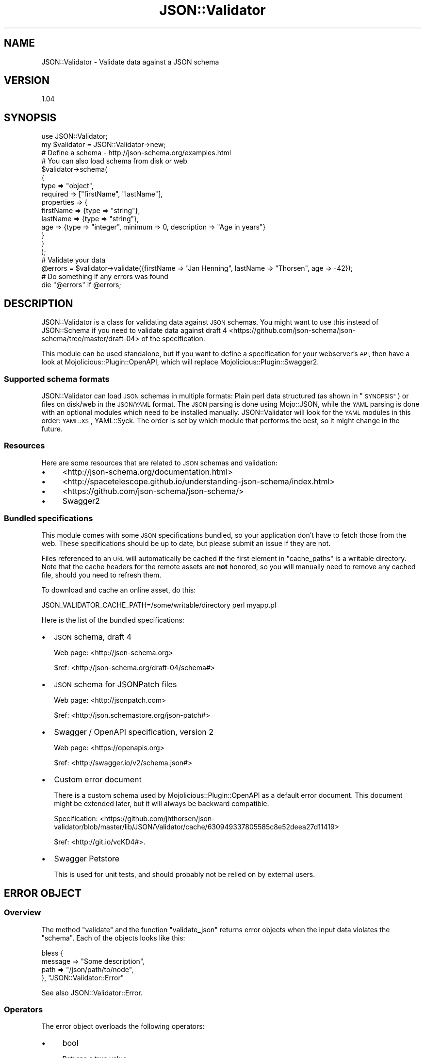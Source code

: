 .\" Automatically generated by Pod::Man 2.27 (Pod::Simple 3.28)
.\"
.\" Standard preamble:
.\" ========================================================================
.de Sp \" Vertical space (when we can't use .PP)
.if t .sp .5v
.if n .sp
..
.de Vb \" Begin verbatim text
.ft CW
.nf
.ne \\$1
..
.de Ve \" End verbatim text
.ft R
.fi
..
.\" Set up some character translations and predefined strings.  \*(-- will
.\" give an unbreakable dash, \*(PI will give pi, \*(L" will give a left
.\" double quote, and \*(R" will give a right double quote.  \*(C+ will
.\" give a nicer C++.  Capital omega is used to do unbreakable dashes and
.\" therefore won't be available.  \*(C` and \*(C' expand to `' in nroff,
.\" nothing in troff, for use with C<>.
.tr \(*W-
.ds C+ C\v'-.1v'\h'-1p'\s-2+\h'-1p'+\s0\v'.1v'\h'-1p'
.ie n \{\
.    ds -- \(*W-
.    ds PI pi
.    if (\n(.H=4u)&(1m=24u) .ds -- \(*W\h'-12u'\(*W\h'-12u'-\" diablo 10 pitch
.    if (\n(.H=4u)&(1m=20u) .ds -- \(*W\h'-12u'\(*W\h'-8u'-\"  diablo 12 pitch
.    ds L" ""
.    ds R" ""
.    ds C` ""
.    ds C' ""
'br\}
.el\{\
.    ds -- \|\(em\|
.    ds PI \(*p
.    ds L" ``
.    ds R" ''
.    ds C`
.    ds C'
'br\}
.\"
.\" Escape single quotes in literal strings from groff's Unicode transform.
.ie \n(.g .ds Aq \(aq
.el       .ds Aq '
.\"
.\" If the F register is turned on, we'll generate index entries on stderr for
.\" titles (.TH), headers (.SH), subsections (.SS), items (.Ip), and index
.\" entries marked with X<> in POD.  Of course, you'll have to process the
.\" output yourself in some meaningful fashion.
.\"
.\" Avoid warning from groff about undefined register 'F'.
.de IX
..
.nr rF 0
.if \n(.g .if rF .nr rF 1
.if (\n(rF:(\n(.g==0)) \{
.    if \nF \{
.        de IX
.        tm Index:\\$1\t\\n%\t"\\$2"
..
.        if !\nF==2 \{
.            nr % 0
.            nr F 2
.        \}
.    \}
.\}
.rr rF
.\" ========================================================================
.\"
.IX Title "JSON::Validator 3"
.TH JSON::Validator 3 "2017-10-05" "perl v5.16.3" "User Contributed Perl Documentation"
.\" For nroff, turn off justification.  Always turn off hyphenation; it makes
.\" way too many mistakes in technical documents.
.if n .ad l
.nh
.SH "NAME"
JSON::Validator \- Validate data against a JSON schema
.SH "VERSION"
.IX Header "VERSION"
1.04
.SH "SYNOPSIS"
.IX Header "SYNOPSIS"
.Vb 2
\&  use JSON::Validator;
\&  my $validator = JSON::Validator\->new;
\&
\&  # Define a schema \- http://json\-schema.org/examples.html
\&  # You can also load schema from disk or web
\&  $validator\->schema(
\&    {
\&      type       => "object",
\&      required   => ["firstName", "lastName"],
\&      properties => {
\&        firstName => {type => "string"},
\&        lastName  => {type => "string"},
\&        age       => {type => "integer", minimum => 0, description => "Age in years"}
\&      }
\&    }
\&  );
\&
\&  # Validate your data
\&  @errors = $validator\->validate({firstName => "Jan Henning", lastName => "Thorsen", age => \-42});
\&
\&  # Do something if any errors was found
\&  die "@errors" if @errors;
.Ve
.SH "DESCRIPTION"
.IX Header "DESCRIPTION"
JSON::Validator is a class for validating data against \s-1JSON\s0 schemas.
You might want to use this instead of JSON::Schema if you need to
validate data against draft 4 <https://github.com/json-schema/json-schema/tree/master/draft-04>
of the specification.
.PP
This module can be used standalone, but if you want to define a specification
for your webserver's \s-1API,\s0 then have a look at Mojolicious::Plugin::OpenAPI,
which will replace Mojolicious::Plugin::Swagger2.
.SS "Supported schema formats"
.IX Subsection "Supported schema formats"
JSON::Validator can load \s-1JSON\s0 schemas in multiple formats: Plain perl data
structured (as shown in \*(L"\s-1SYNOPSIS\*(R"\s0) or files on disk/web in the \s-1JSON/YAML\s0
format. The \s-1JSON\s0 parsing is done using Mojo::JSON, while the \s-1YAML\s0 parsing
is done with an optional modules which need to be installed manually.
JSON::Validator will look for the \s-1YAML\s0 modules in this order: \s-1YAML::XS\s0,
YAML::Syck. The order is set by which module that performs the best, so it
might change in the future.
.SS "Resources"
.IX Subsection "Resources"
Here are some resources that are related to \s-1JSON\s0 schemas and validation:
.IP "\(bu" 4
<http://json\-schema.org/documentation.html>
.IP "\(bu" 4
<http://spacetelescope.github.io/understanding\-json\-schema/index.html>
.IP "\(bu" 4
<https://github.com/json\-schema/json\-schema/>
.IP "\(bu" 4
Swagger2
.SS "Bundled specifications"
.IX Subsection "Bundled specifications"
This module comes with some \s-1JSON\s0 specifications bundled, so your application
don't have to fetch those from the web. These specifications should be up to
date, but please submit an issue if they are not.
.PP
Files referenced to an \s-1URL\s0 will automatically be cached if the first element in
\&\*(L"cache_paths\*(R" is a writable directory. Note that the cache headers for the
remote assets are \fBnot\fR honored, so you will manually need to remove any
cached file, should you need to refresh them.
.PP
To download and cache an online asset, do this:
.PP
.Vb 1
\&  JSON_VALIDATOR_CACHE_PATH=/some/writable/directory perl myapp.pl
.Ve
.PP
Here is the list of the bundled specifications:
.IP "\(bu" 2
\&\s-1JSON\s0 schema, draft 4
.Sp
Web page: <http://json\-schema.org>
.Sp
\&\f(CW$ref\fR: <http://json\-schema.org/draft\-04/schema#>
.IP "\(bu" 2
\&\s-1JSON\s0 schema for JSONPatch files
.Sp
Web page: <http://jsonpatch.com>
.Sp
\&\f(CW$ref\fR: <http://json.schemastore.org/json\-patch#>
.IP "\(bu" 2
Swagger / OpenAPI specification, version 2
.Sp
Web page: <https://openapis.org>
.Sp
\&\f(CW$ref\fR: <http://swagger.io/v2/schema.json#>
.IP "\(bu" 2
Custom error document
.Sp
There is a custom schema used by Mojolicious::Plugin::OpenAPI as a default
error document. This document might be extended later, but it will always be
backward compatible.
.Sp
Specification: <https://github.com/jhthorsen/json\-validator/blob/master/lib/JSON/Validator/cache/630949337805585c8e52deea27d11419>
.Sp
\&\f(CW$ref\fR: <http://git.io/vcKD4#>.
.IP "\(bu" 2
Swagger Petstore
.Sp
This is used for unit tests, and should probably not be relied on by external
users.
.SH "ERROR OBJECT"
.IX Header "ERROR OBJECT"
.SS "Overview"
.IX Subsection "Overview"
The method \*(L"validate\*(R" and the function \*(L"validate_json\*(R" returns
error objects when the input data violates the \*(L"schema\*(R". Each of
the objects looks like this:
.PP
.Vb 4
\&  bless {
\&    message => "Some description",
\&    path => "/json/path/to/node",
\&  }, "JSON::Validator::Error"
.Ve
.PP
See also JSON::Validator::Error.
.SS "Operators"
.IX Subsection "Operators"
The error object overloads the following operators:
.IP "\(bu" 4
bool
.Sp
Returns a true value.
.IP "\(bu" 4
string
.Sp
Returns the \*(L"path\*(R" and \*(L"message\*(R" part as a string: \*(L"$path: \f(CW$message\fR\*(R".
.SS "Special cases"
.IX Subsection "Special cases"
Have a look at the test suite <https://github.com/jhthorsen/json-validator/tree/master/t>
for documented examples of the error cases. Especially look at \f(CW\*(C`jv\-allof.t\*(C'\fR,
\&\f(CW\*(C`jv\-anyof.t\*(C'\fR and \f(CW\*(C`jv\-oneof.t\*(C'\fR.
.PP
The special cases for \*(L"allOf\*(R", \*(L"anyOf\*(R" and \*(L"oneOf\*(R" will contain the error messages
from all the failing rules below. It can be a bit hard to read, so if the error message
is long, then you might want to run a smaller test with \f(CW\*(C`JSON_VALIDATOR_DEBUG=1\*(C'\fR.
.PP
Example error object:
.PP
.Vb 4
\&  bless {
\&    message => "(String is too long: 8/5. String is too short: 8/12)",
\&    path => "/json/path/to/node",
\&  }, "JSON::Validator::Error"
.Ve
.PP
Note that these error messages are subject for change. Any suggestions are most
welcome!
.SH "FUNCTIONS"
.IX Header "FUNCTIONS"
.SS "validate_json"
.IX Subsection "validate_json"
.Vb 2
\&  use JSON::Validator "validate_json";
\&  @errors = validate_json $data, $schema;
.Ve
.PP
This can be useful in web applications:
.PP
.Vb 1
\&  @errors = validate_json $c\->req\->json, "data://main/spec.json";
.Ve
.PP
See also \*(L"validate\*(R" and \*(L"\s-1ERROR OBJECT\*(R"\s0 for more details.
.SH "ATTRIBUTES"
.IX Header "ATTRIBUTES"
.SS "cache_paths"
.IX Subsection "cache_paths"
.Vb 2
\&  $self = $self\->cache_paths(\e@paths);
\&  $array_ref = $self\->cache_paths;
.Ve
.PP
A list of directories to where cached specifications are stored. Defaults to
\&\f(CW\*(C`JSON_VALIDATOR_CACHE_PATH\*(C'\fR environment variable and the specs that is bundled
with this distribution.
.PP
\&\f(CW\*(C`JSON_VALIDATOR_CACHE_PATH\*(C'\fR can be a list of directories, each separated by \*(L":\*(R".
.PP
See \*(L"Bundled specifications\*(R" for more details.
.SS "formats"
.IX Subsection "formats"
.Vb 2
\&  $hash_ref = $self\->formats;
\&  $self = $self\->formats(\e%hash);
.Ve
.PP
Holds a hash-ref, where the keys are supported \s-1JSON\s0 type \*(L"formats\*(R", and
the values holds a code block which can validate a given format.
.PP
Note! The modules mentioned below are optional.
.IP "\(bu" 4
date-time
.Sp
An \s-1RFC3339\s0 timestamp in \s-1UTC\s0 time. This is formatted as
\&\*(L"YYYY\-MM\-DDThh:mm:ss.fffZ\*(R". The milliseconds portion (\*(L".fff\*(R") is optional
.IP "\(bu" 4
email
.Sp
Validated against the \s-1RFC5322\s0 spec.
.IP "\(bu" 4
hostname
.Sp
Will be validated using Data::Validate::Domain if installed.
.IP "\(bu" 4
ipv4
.Sp
Will be validated using Data::Validate::IP if installed or
fall back to a plain IPv4 \s-1IP\s0 regex.
.IP "\(bu" 4
ipv6
.Sp
Will be validated using Data::Validate::IP if installed.
.IP "\(bu" 4
regex
.Sp
\&\s-1EXPERIMENTAL.\s0 Will check if the string is a regex, using \f(CW\*(C`qr{...}\*(C'\fR.
.IP "\(bu" 4
uri
.Sp
Validated against the \s-1RFC3986\s0 spec.
.SS "resolver"
.IX Subsection "resolver"
.Vb 2
\&  $code = $self\->resolver;
\&  $self = $self\->resolver(sub { my ($self, $namespace, $refs) = @_; });
.Ve
.PP
Set this to a sub without any logic if you want to skip resolving references,
like this:
.PP
.Vb 1
\&  $self\->resolver(sub {});
.Ve
.PP
This attribute is \s-1EXPERIMENTAL.\s0
.SS "ua"
.IX Subsection "ua"
.Vb 2
\&  $ua = $self\->ua;
\&  $self = $self\->ua(Mojo::UserAgent\->new);
.Ve
.PP
Holds a Mojo::UserAgent object, used by \*(L"schema\*(R" to load a \s-1JSON\s0 schema
from remote location.
.PP
Note that the default Mojo::UserAgent will detect proxy settings and have
\&\*(L"max_redirects\*(R" in Mojo::UserAgent set to 3. (These settings are \s-1EXPERIMENTAL\s0
and might change without a warning)
.SH "METHODS"
.IX Header "METHODS"
.SS "coerce"
.IX Subsection "coerce"
.Vb 4
\&  $self = $self\->coerce(booleans => 1, numbers => 1, strings => 1);
\&  $self = $self\->coerce({booleans => 1, numbers => 1, strings => 1});
\&  $self = $self\->coerce(1) # enable all
\&  $hash = $self\->coerce;
.Ve
.PP
Set the given type to coerce. Before enabling coercion this module is very
strict when it comes to validating types. Example: The string \f(CW"1"\fR is not
the same as the number \f(CW1\fR, unless you have coercion enabled.
.PP
\&\s-1WARNING\s0! Enabling coercion might hide bugs in your api, which would have been
detected if you were strict. For example JavaScript is very picky on a number
being an actual number. This module tries it best to convert the data on the
fly into the proper value, but this means that you unit tests might be ok,
but the client side libraries (that care about types) might break.
.PP
Loading a \s-1YAML\s0 document will enable \*(L"booleans\*(R" automatically. This feature is
experimental, but was added since \s-1YAML\s0 has no real concept of booleans, such
as Mojo::JSON or other \s-1JSON\s0 parsers.
.PP
The coercion rules are \s-1EXPERIMENTAL\s0 and will be tighten/loosen if
bugs are reported. See <https://github.com/jhthorsen/json\-validator/issues/8>
for more details.
.SS "load_and_validate_schema"
.IX Subsection "load_and_validate_schema"
.Vb 1
\&  $self = $self\->load_and_validate_schema($schema, \e%args);
.Ve
.PP
Will load and validate \f(CW$schema\fR against the OpenAPI specification. \f(CW$schema\fR
can be anything \*(L"schema\*(R" in JSON::Validator accepts. The expanded specification
will be stored in \*(L"schema\*(R" in JSON::Validator on success. See
\&\*(L"schema\*(R" in JSON::Validator for the different version of \f(CW$url\fR that can be
accepted.
.PP
\&\f(CW%args\fR can be used to further instruct the validation process:
.IP "\(bu" 2
schema
.Sp
Defaults to \*(L"http://json\-schema.org/draft\-04/schema#\*(R", but can be any
structured that can be used to validate \f(CW$schema\fR.
.SS "schema"
.IX Subsection "schema"
.Vb 4
\&  $self = $self\->schema($json_or_yaml_string);
\&  $self = $self\->schema($url);
\&  $self = $self\->schema(\e%schema);
\&  $schema = $self\->schema;
.Ve
.PP
Used to set a schema from either a data structure or a \s-1URL.\s0
.PP
\&\f(CW$schema\fR will be a Mojo::JSON::Pointer object when loaded,
and \f(CW\*(C`undef\*(C'\fR by default.
.PP
The \f(CW$url\fR can take many forms, but needs to point to a text file in the
\&\s-1JSON\s0 or \s-1YAML\s0 format.
.IP "\(bu" 4
http://... or https://...
.Sp
A web resource will be fetched using the Mojo::UserAgent, stored in \*(L"ua\*(R".
.IP "\(bu" 4
data://Some::Module/file.name
.Sp
This version will use \*(L"data_section\*(R" in Mojo::Loader to load \*(L"file.name\*(R" from
the module \*(L"Some::Module\*(R".
.IP "\(bu" 4
/path/to/file
.Sp
An \s-1URL \s0(without a recognized scheme) will be loaded from disk.
.SS "singleton"
.IX Subsection "singleton"
.Vb 1
\&  $self = $class\->singleton;
.Ve
.PP
Returns the JSON::Validator object used by \*(L"validate_json\*(R".
.SS "validate"
.IX Subsection "validate"
.Vb 2
\&  @errors = $self\->validate($data);
\&  @errors = $self\->validate($data, $schema);
.Ve
.PP
Validates \f(CW$data\fR against a given \s-1JSON \s0\*(L"schema\*(R". \f(CW@errors\fR will
contain validation error objects or be an empty list on success.
.PP
See \*(L"\s-1ERROR OBJECT\*(R"\s0 for details.
.PP
\&\f(CW$schema\fR is optional, but when specified, it will override schema stored in
\&\*(L"schema\*(R". Example:
.PP
.Vb 1
\&  $self\->validate({hero => "superwoman"}, {type => "object"});
.Ve
.SH "COPYRIGHT AND LICENSE"
.IX Header "COPYRIGHT AND LICENSE"
Copyright (C) 2014\-2015, Jan Henning Thorsen
.PP
This program is free software, you can redistribute it and/or modify it under
the terms of the Artistic License version 2.0.
.SH "AUTHOR"
.IX Header "AUTHOR"
Jan Henning Thorsen \- \f(CW\*(C`jhthorsen@cpan.org\*(C'\fR
.PP
Daniel Böhmer \- \f(CW\*(C`post@daniel\-boehmer.de\*(C'\fR
.PP
Kevin Goess \- \f(CW\*(C`cpan@goess.org\*(C'\fR
.PP
Martin Renvoize \- \f(CW\*(C`martin.renvoize@gmail.com\*(C'\fR
